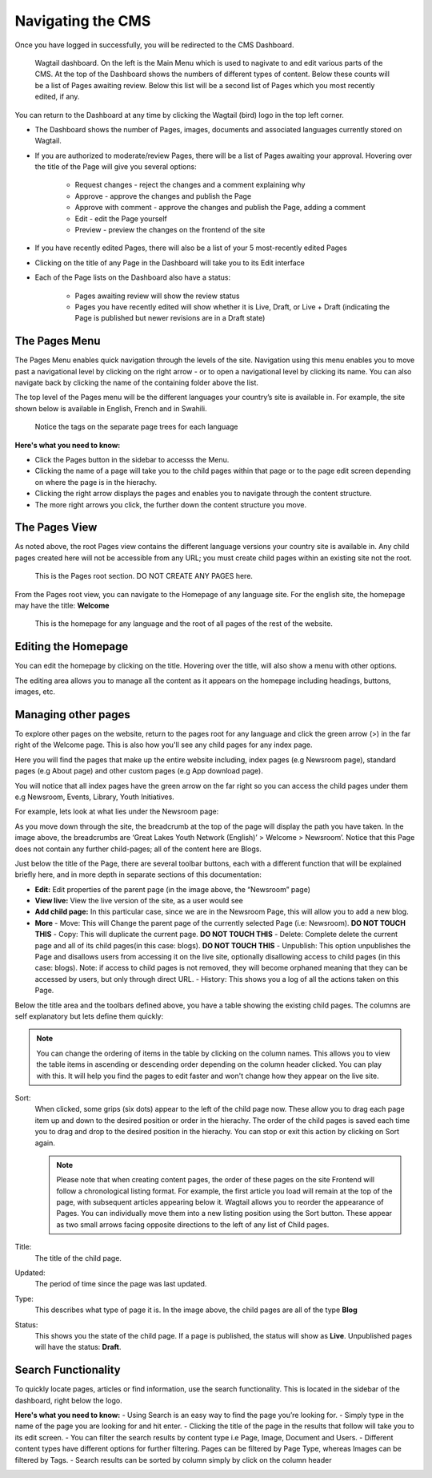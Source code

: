 Navigating the CMS
===================================

Once you have logged in successfully, you will be redirected to the CMS Dashboard. 

.. figure:: _static/dashboard.png
    :alt: GlYN CMS Dashboard

    Wagtail dashboard. On the left is the Main Menu which is used to nagivate to and edit various parts of the CMS. At the top of the Dashboard shows the numbers of different types of content. Below these counts will be a list of Pages awaiting review. Below this list will be a second list of Pages which you most recently edited, if any.


You can return to the Dashboard at any time by clicking the Wagtail (bird) logo in the top left corner.

- The Dashboard shows the number of Pages, images, documents and associated languages currently stored on Wagtail.
- If you are authorized to moderate/review Pages, there will be a list of Pages awaiting your approval. Hovering over the title of the Page will give you several options:

    - Request changes - reject the changes and a comment explaining why
    - Approve - approve the changes and publish the Page
    - Approve with comment - approve the changes and publish the Page, adding a comment
    - Edit - edit the Page yourself
    - Preview - preview the changes on the frontend of the site
  
- If you have recently edited Pages, there will also be a list of your 5 most-recently edited Pages
- Clicking on the title of any Page in the Dashboard will take you to its Edit interface
- Each of the Page lists on the Dashboard also have a status:
  
   - Pages awaiting review will show the review status
   - Pages you have recently edited will show whether it is Live, Draft, or Live + Draft (indicating the Page is published but newer revisions are in a Draft state)

The Pages Menu
-------------------

The Pages Menu enables quick navigation through the levels of the site. Navigation using this menu enables you to move past a navigational level by clicking on the right arrow - or to open a navigational level by clicking its name. You can also navigate back by clicking the name of the containing folder above the list.

The top level of the Pages menu will be the different languages your country’s site is available in. For example, the site shown below is available in English, French and in Swahili.

.. figure:: _static/root-tree.png
    :alt: Root CMS page tree

    Notice the tags on the separate page trees for each language

**Here's what you need to know:**

- Click the Pages button in the sidebar to accesss the Menu.
- Clicking the name of a page will take you to the child pages within that page or to the page edit screen depending on where the page is in the hierachy.
- Clicking the right arrow displays the pages and enables you to navigate through the content structure.
- The more right arrows you click, the further down the content structure you move.

The Pages View
--------------------------

As noted above, the root Pages view contains the different language versions your country site is available in. Any child pages created here will not be accessible from any URL; you must create child pages within an existing site not the root.

.. figure:: _static/root-area.png
    :alt: Root page tree area

    This is the Pages root section. DO NOT CREATE ANY PAGES here.

From the Pages root view, you can navigate to the Homepage of any language site. For the english site, the homepage may have the title: **Welcome**

.. figure:: _static/welcome.png
    :alt: Home page

    This is the homepage for any language and the root of all pages of the rest of the website.


Editing the Homepage
---------------------------------

You can edit the homepage by clicking on the title. Hovering over the title, will also show a menu with other options. 

The editing area allows you to manage all the content as it appears on the homepage including headings, buttons, images, etc. 

.. image:: _static/edit-welcome.png

Managing other pages
-----------------------------

To explore other pages on the website, return to the pages root for any language and click the green arrow (>) in the far right of the Welcome page. This is also how you'll see any child pages for any index page. 

.. image:: _static/other-pages.png

Here you will find the pages that make up the entire website including, index pages (e.g Newsroom page), standard pages (e.g About page) and other custom pages (e.g App download page).

You will notice that all index pages have the green arrow on the far right so you can access the child pages under them e.g Newsroom, Events, Library, Youth Initiatives.

For example, lets look at what lies under the Newsroom page:

.. image:: _static/newsroom-page.png

As you move down through the site, the breadcrumb at the top of the page will display the path you have taken.
In the image above, the breadcrumbs are ‘Great Lakes Youth Network (English)’ > Welcome > Newsroom’. 
Notice that this Page does not contain any further child-pages; all of the content here are Blogs. 

Just below the title of the Page, there are several toolbar buttons, each with a different function that will be explained briefly here, and in more depth in separate sections of this documentation:

- **Edit:** Edit properties of the parent page (in the image above, the “Newsroom” page)
- **View live:** View the live version of the site, as a user would see
- **Add child page:** In this particular case, since we are in the Newsroom Page, this will allow you to add a new blog.
- **More**
  - Move: This will Change the parent page of the currently selected Page (i.e: Newsroom). **DO NOT TOUCH THIS**
  - Copy: This will duplicate the current page. **DO NOT TOUCH THIS**
  - Delete: Complete delete the current page and all of its child pages(in this case: blogs). **DO NOT TOUCH THIS**
  - Unpublish: This option unpublishes the Page and disallows users from accessing it on the live site, optionally disallowing access to child pages (in this case: blogs). Note: if access to child pages is not removed, they will become orphaned meaning that they can be accessed by users, but only through direct URL.
  - History: This shows you a log of all the actions taken on this Page.

Below the title area and the toolbars defined above, you have a table showing the existing child pages. The columns are self explanatory but lets define them quickly:

.. note::
    You can change the ordering of items in the table by clicking on the column names. This allows you to view the table items in ascending or descending order depending on the column header clicked. 
    You can play with this. It will help you find the pages to edit faster and won't change how they appear on the live site.

Sort:
    When clicked, some grips (six dots) appear to the left of the child page now. These allow you to drag each page item up and down to the desired position or order in the hierachy. The order of the child pages is saved each time you to drag and drop to the desired position in the hierachy. You can stop or exit this action by clicking on Sort again.

    .. note::
        Please note that when creating content pages, the order of these pages on the site Frontend will follow a chronological listing format. 
        For example, the first article you load will remain at the top of the page, with subsequent articles appearing below it. Wagtail allows you to reorder the appearance of Pages. 
        You can individually move them into a new listing position using the Sort button. These appear as two small arrows facing opposite directions to the left of any list of Child pages.

Title:
    The title of the child page.

Updated: 
    The period of time since the page was last updated. 

Type:
    This describes what type of page it is. In the image above, the child pages are all of the type **Blog**

Status:
    This shows you the state of the child page. If a page is published, the status will show as **Live**. Unpublished pages will have the status: **Draft**.


Search Functionality
----------------------------

To quickly locate pages, articles or find information, use the search functionality. This is located in the sidebar of the dashboard, right below the logo. 

**Here's what you need to know:**
- Using Search is an easy way to find the page you’re looking for.
- Simply type in the name of the page you are looking for and hit enter.
- Clicking the title of the page in the results that follow will take you to its edit screen.
- You can filter the search results by content type i.e Page, Image, Document and Users. 
- Different content types have different options for further filtering. Pages can be filtered by Page Type, whereas Images can be filtered by Tags.
- Search results can be sorted by column simply by click on the column header

.. image:: _static/search.png